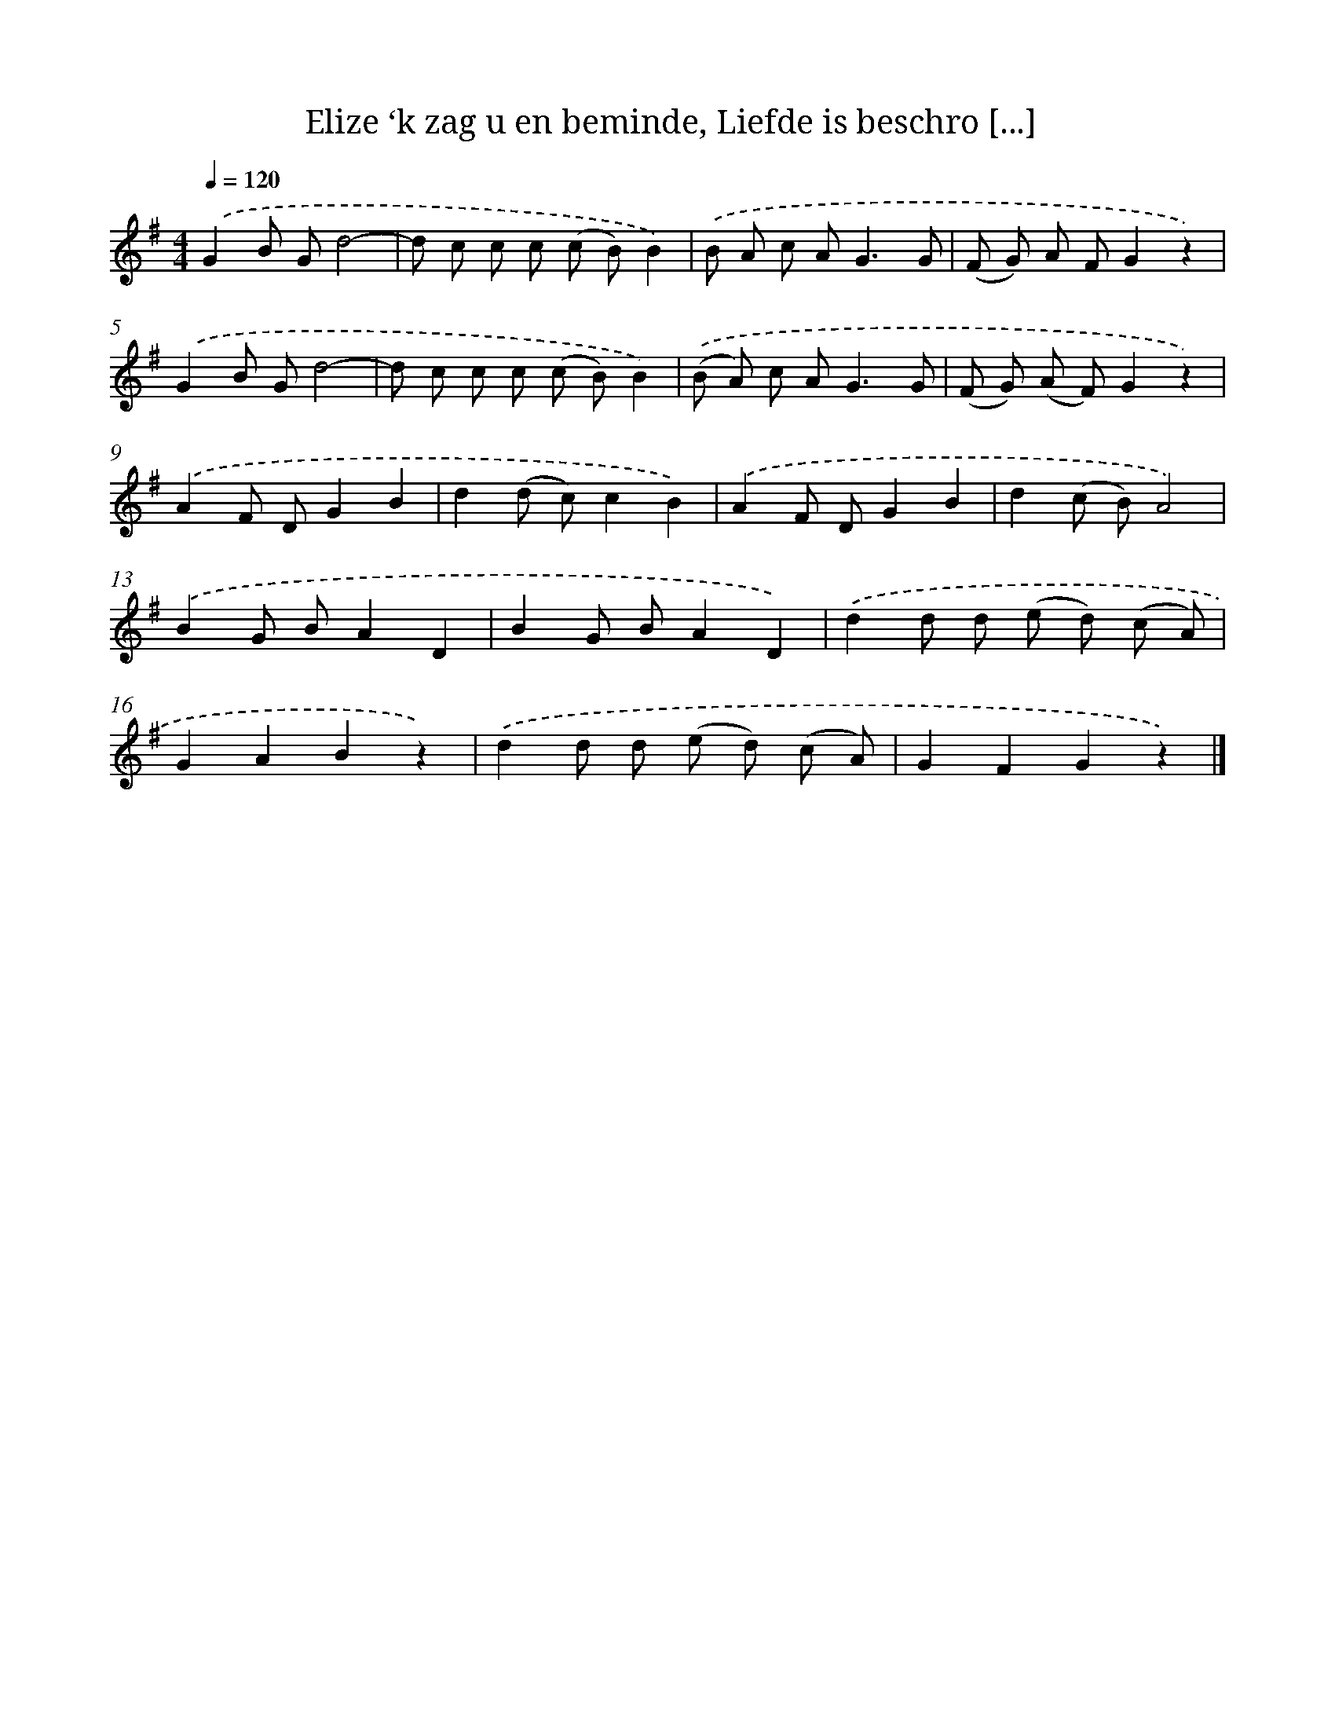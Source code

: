 X: 6256
T: Elize ‘k zag u en beminde, Liefde is beschro [...]
%%abc-version 2.0
%%abcx-abcm2ps-target-version 5.9.1 (29 Sep 2008)
%%abc-creator hum2abc beta
%%abcx-conversion-date 2018/11/01 14:36:26
%%humdrum-veritas 3254411830
%%humdrum-veritas-data 3660057114
%%continueall 1
%%barnumbers 0
L: 1/8
M: 4/4
Q: 1/4=120
K: G clef=treble
.('G2B Gd4- |
d c c c (c B)B2) |
.('B A c A2<G2G |
(F G) A FG2z2) |
.('G2B Gd4- |
d c c c (c B)B2) |
.('(B A) c A2<G2G |
(F G) (A F)G2z2) |
.('A2F DG2B2 |
d2(d c)c2B2) |
.('A2F DG2B2 |
d2(c B)A4) |
.('B2G BA2D2 |
B2G BA2D2) |
.('d2d d (e d) (c A) |
G2A2B2z2) |
.('d2d d (e d) (c A) |
G2F2G2z2) |]
